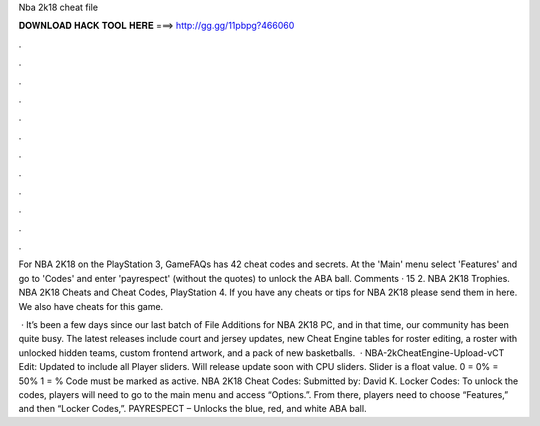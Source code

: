 Nba 2k18 cheat file



𝐃𝐎𝐖𝐍𝐋𝐎𝐀𝐃 𝐇𝐀𝐂𝐊 𝐓𝐎𝐎𝐋 𝐇𝐄𝐑𝐄 ===> http://gg.gg/11pbpg?466060



.



.



.



.



.



.



.



.



.



.



.



.

For NBA 2K18 on the PlayStation 3, GameFAQs has 42 cheat codes and secrets. At the 'Main' menu select 'Features' and go to 'Codes' and enter 'payrespect' (without the quotes) to unlock the ABA ball. Comments · 15 2. NBA 2K18 Trophies. NBA 2K18 Cheats and Cheat Codes, PlayStation 4. If you have any cheats or tips for NBA 2K18 please send them in here. We also have cheats for this game.

 · It’s been a few days since our last batch of File Additions for NBA 2K18 PC, and in that time, our community has been quite busy. The latest releases include court and jersey updates, new Cheat Engine tables for roster editing, a roster with unlocked hidden teams, custom frontend artwork, and a pack of new basketballs.  · NBA-2kCheatEngine-Upload-vCT Edit: Updated to include all Player sliders. Will release update soon with CPU sliders. Slider is a float value. 0 = 0% = 50% 1 = % Code must be marked as active. NBA 2K18 Cheat Codes: Submitted by: David K. Locker Codes: To unlock the codes, players will need to go to the main menu and access “Options.”. From there, players need to choose “Features,” and then “Locker Codes,”. PAYRESPECT – Unlocks the blue, red, and white ABA ball.
